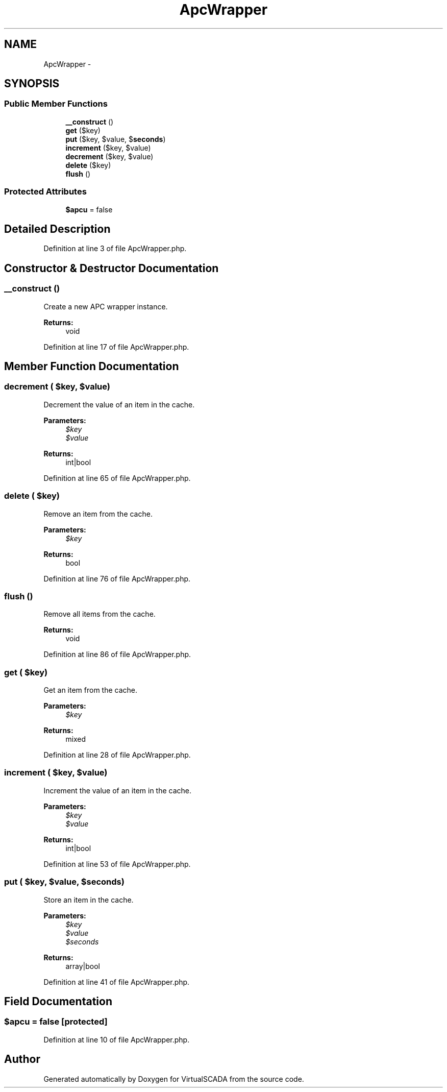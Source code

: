 .TH "ApcWrapper" 3 "Tue Apr 14 2015" "Version 1.0" "VirtualSCADA" \" -*- nroff -*-
.ad l
.nh
.SH NAME
ApcWrapper \- 
.SH SYNOPSIS
.br
.PP
.SS "Public Member Functions"

.in +1c
.ti -1c
.RI "\fB__construct\fP ()"
.br
.ti -1c
.RI "\fBget\fP ($key)"
.br
.ti -1c
.RI "\fBput\fP ($key, $value, $\fBseconds\fP)"
.br
.ti -1c
.RI "\fBincrement\fP ($key, $value)"
.br
.ti -1c
.RI "\fBdecrement\fP ($key, $value)"
.br
.ti -1c
.RI "\fBdelete\fP ($key)"
.br
.ti -1c
.RI "\fBflush\fP ()"
.br
.in -1c
.SS "Protected Attributes"

.in +1c
.ti -1c
.RI "\fB$apcu\fP = false"
.br
.in -1c
.SH "Detailed Description"
.PP 
Definition at line 3 of file ApcWrapper\&.php\&.
.SH "Constructor & Destructor Documentation"
.PP 
.SS "__construct ()"
Create a new APC wrapper instance\&.
.PP
\fBReturns:\fP
.RS 4
void 
.RE
.PP

.PP
Definition at line 17 of file ApcWrapper\&.php\&.
.SH "Member Function Documentation"
.PP 
.SS "decrement ( $key,  $value)"
Decrement the value of an item in the cache\&.
.PP
\fBParameters:\fP
.RS 4
\fI$key\fP 
.br
\fI$value\fP 
.RE
.PP
\fBReturns:\fP
.RS 4
int|bool 
.RE
.PP

.PP
Definition at line 65 of file ApcWrapper\&.php\&.
.SS "delete ( $key)"
Remove an item from the cache\&.
.PP
\fBParameters:\fP
.RS 4
\fI$key\fP 
.RE
.PP
\fBReturns:\fP
.RS 4
bool 
.RE
.PP

.PP
Definition at line 76 of file ApcWrapper\&.php\&.
.SS "flush ()"
Remove all items from the cache\&.
.PP
\fBReturns:\fP
.RS 4
void 
.RE
.PP

.PP
Definition at line 86 of file ApcWrapper\&.php\&.
.SS "get ( $key)"
Get an item from the cache\&.
.PP
\fBParameters:\fP
.RS 4
\fI$key\fP 
.RE
.PP
\fBReturns:\fP
.RS 4
mixed 
.RE
.PP

.PP
Definition at line 28 of file ApcWrapper\&.php\&.
.SS "increment ( $key,  $value)"
Increment the value of an item in the cache\&.
.PP
\fBParameters:\fP
.RS 4
\fI$key\fP 
.br
\fI$value\fP 
.RE
.PP
\fBReturns:\fP
.RS 4
int|bool 
.RE
.PP

.PP
Definition at line 53 of file ApcWrapper\&.php\&.
.SS "put ( $key,  $value,  $seconds)"
Store an item in the cache\&.
.PP
\fBParameters:\fP
.RS 4
\fI$key\fP 
.br
\fI$value\fP 
.br
\fI$seconds\fP 
.RE
.PP
\fBReturns:\fP
.RS 4
array|bool 
.RE
.PP

.PP
Definition at line 41 of file ApcWrapper\&.php\&.
.SH "Field Documentation"
.PP 
.SS "$apcu = false\fC [protected]\fP"

.PP
Definition at line 10 of file ApcWrapper\&.php\&.

.SH "Author"
.PP 
Generated automatically by Doxygen for VirtualSCADA from the source code\&.
